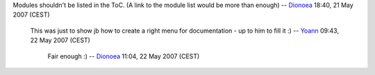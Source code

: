 Modules shouldn't be listed in the ToC. (A link to the module list would be more than enough) -- `Dionoea <User:Dionoea>`__ 18:40, 21 May 2007 (CEST)

   This was just to show jb how to create a right menu for documentation - up to him to fill it :) -- `Yoann <User:Yoann>`__ 09:43, 22 May 2007 (CEST)

      Fair enough :) -- `Dionoea <User:Dionoea>`__ 11:04, 22 May 2007 (CEST)
